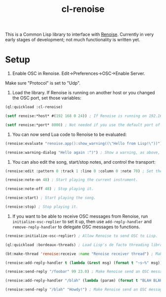 #+TITLE: cl-renoise
#+DESCRIPTION: Lisp library to interface with Renoise

This is a Common Lisp library to interface with [[https://www.renoise.com/][Renoise]]. Currently in very early stages of development; not much functionality is written yet.

* Setup

1. Enable OSC in Renoise. Edit->Preferences->OSC->Enable Server.

Make sure "Protocol" is set to "Udp".

2. Load the library. If Renoise is running on another host or you changed the OSC port, set those variables:

#+BEGIN_SRC lisp
(ql:quickload :cl-renoise)

(setf renoise:*host* #(192 168 0 24)) ; If Renoise is running on 192.168.0.24. If it's running on the same computer as Lisp, skip this step.

(setf renoise:*port* 8000) ; Not needed if you use the default port of 8000.
#+END_SRC

3. You can now send Lua code to Renoise to be evaluated:

#+BEGIN_SRC lisp
(renoise:evaluate "renoise.app():show_warning((\"Hello from Lisp!\"))") ; Send Lua code to Renoise.

(renoise:warning-dialog "Hello again :^)") ; Show a warning, as above, but more conveniently.
#+END_SRC

4. You can also edit the song, start/stop notes, and control the transport:

#+BEGIN_SRC lisp
(renoise:edit :pattern 0 :track 1 :line 0 :column 0 :note 70) ; Set the first cell to be MIDI note 70.

(renoise:note-on 48) ; Start playing the current instrument.

(renoise:note-off 48) ; Stop playing it.

(renoise:start) ; Start playing the song.

(renoise:stop) ; Stop playing it.
#+END_SRC

5. If you want to be able to receive OSC messages from Renoise, run ~initialize-osc-replier~ to set it up, then use ~add-reply-handler~ and ~remove-reply-handler~ to delegate OSC messages to functions.

#+BEGIN_SRC lisp
(renoise:initialize-osc-replier) ; Allow Renoise to send OSC to Lisp.

(ql:quickload :bordeaux-threads) ; Load Lisp's de facto threading library.

(bt:make-thread 'renoise:receive :name "Renoise receiver thread") ; Make an OSC receiver thread to catch incoming messages.

(renoise:add-reply-handler t (lambda (&rest msg) (format t "~s~%" msg))) ; Add a catch-all reply handler that will be run when no other handler matches the message.

(renoise:send-reply "/foobar" 99 23.0) ; Make Renoise send an OSC message to the Lisp process.

(renoise:add-reply-handler "/blah" (lambda (param) (format t "BLAH BLAH BLAH ~s~%" param))) ; Set an OSC handler for /blah messages.

(renoise:send-reply "/blah" "Howdy!") ; Make Renoise send an OSC message to the Lisp process (which will be handled by the /blah handler).
#+END_SRC
